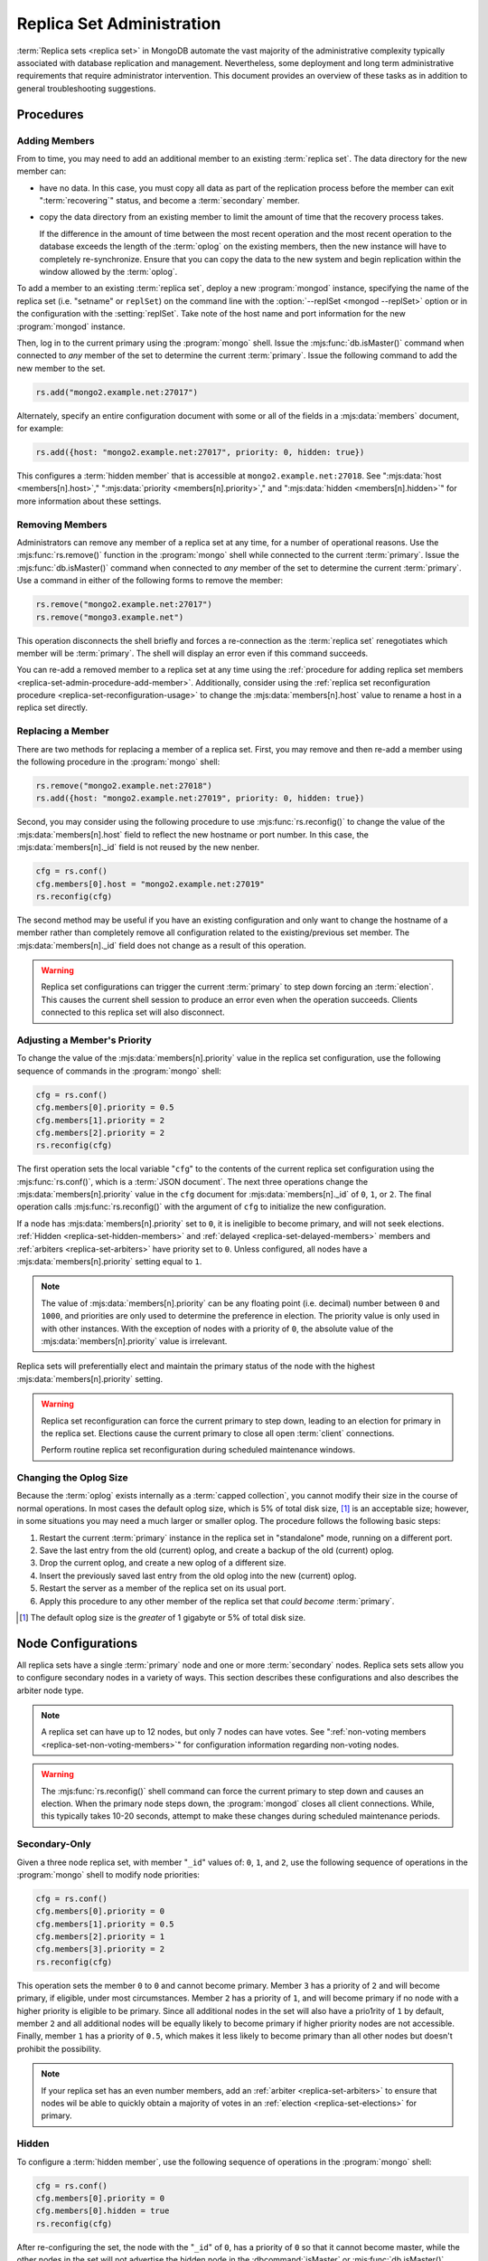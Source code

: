 ==========================
Replica Set Administration
==========================

.. default-domain:: mongodb

:term:`Replica sets <replica set>` in MongoDB automate the vast
majority of the administrative complexity typically associated with
database replication and management. Nevertheless, some deployment and
long term administrative requirements that require administrator
intervention. This document provides an overview of these tasks as in
addition to general troubleshooting suggestions.

.. seealso::

   - :ref:`Replica Set Reconfiguration Process <replica-set-reconfiguration-usage>`
   - :mjs:func:`rs.conf()` and :mjs:func:`rs.reconfig()`
   - :doc:`/reference/replica-configuration`

   The following tutorials provide task-oriented instructions for
   specific administrative tasks related to replica set operation.

   - :doc:`/tutorial/convert-replica-set-to-replicated-shard-cluster`
   - :doc:`/tutorial/deploy-geographically-distributed-replica-set`
   - :doc:`/tutorial/deploy-replica-set`
   - :doc:`/tutorial/expand-replica-set`

Procedures
----------

.. _replica-set-admin-procedure-add-member:

Adding Members
~~~~~~~~~~~~~~

From to time, you may need to add an additional member to an existing
:term:`replica set`. The data directory for the new member can:

- have no data. In this case, you must copy all data as part of the
  replication process before the member can exit ":term:`recovering`"
  status, and become a :term:`secondary` member.

- copy the data directory from an existing member to limit the amount
  of time that the recovery process takes.

  If the difference in the amount of time between the most recent
  operation and the most recent operation to the database exceeds the
  length of the :term:`oplog` on the existing members, then the new
  instance will have to completely re-synchronize. Ensure that you can
  copy the data to the new system and begin replication within the
  window allowed by the :term:`oplog`.

To add a member to an existing :term:`replica set`, deploy a new
:program:`mongod` instance, specifying the name of the replica set
(i.e. "setname" or ``replSet``) on the command line with the
:option:`--replSet <mongod --replSet>` option or in the configuration
with the :setting:`replSet`. Take note of the host name and
port information for the new :program:`mongod` instance.

Then, log in to the current primary using the :program:`mongo`
shell. Issue the :mjs:func:`db.isMaster()` command when connected to
*any* member of the set to determine the current
:term:`primary`. Issue the following command to add the new member to
the set.

.. code-block:: javascript

   rs.add("mongo2.example.net:27017")

Alternately, specify an entire configuration document with some or all
of the fields in a :mjs:data:`members` document, for example:

.. code-block:: javascript

   rs.add({host: "mongo2.example.net:27017", priority: 0, hidden: true})

This configures a :term:`hidden member` that is accessible at
``mongo2.example.net:27018``. See ":mjs:data:`host <members[n].host>`,"
":mjs:data:`priority <members[n].priority>`," and ":mjs:data:`hidden
<members[n].hidden>`" for more information about these settings.

.. seealso:: :doc:`/tutorial/expand-replica-set`

.. _replica-set-admin-procedure-remove-members:

Removing Members
~~~~~~~~~~~~~~~~

Administrators can remove any member of a replica set at any time, for
a number of operational reasons. Use the :mjs:func:`rs.remove()`
function in the :program:`mongo` shell while connected to the current
:term:`primary`. Issue the :mjs:func:`db.isMaster()` command when
connected to *any* member of the set to determine the current
:term:`primary`. Use a command in either of the following forms to
remove the member:

.. code-block:: javascript

   rs.remove("mongo2.example.net:27017")
   rs.remove("mongo3.example.net")

This operation disconnects the shell briefly and forces a
re-connection as the :term:`replica set` renegotiates which member
will be :term:`primary`. The shell will display an error even if this
command succeeds.

You can re-add a removed member to a replica set at any time using the
:ref:`procedure for adding replica set members
<replica-set-admin-procedure-add-member>`. Additionally, consider
using the :ref:`replica set reconfiguration procedure
<replica-set-reconfiguration-usage>` to change the
:mjs:data:`members[n].host` value to rename a host in a replica set
directly.

Replacing a Member
~~~~~~~~~~~~~~~~~~

There are two methods for replacing a member of a replica set. First,
you may remove and then re-add a member using the following procedure
in the :program:`mongo` shell:

.. code-block:: javascript

   rs.remove("mongo2.example.net:27018")
   rs.add({host: "mongo2.example.net:27019", priority: 0, hidden: true})

Second, you may consider using the following procedure to use
:mjs:func:`rs.reconfig()` to change the value of the
:mjs:data:`members[n].host` field to reflect the new hostname or port
number. In this case, the :mjs:data:`members[n]._id` field is not reused
by the new nenber.

.. code-block:: javascript

   cfg = rs.conf()
   cfg.members[0].host = "mongo2.example.net:27019"
   rs.reconfig(cfg)

The second method may be useful if you have an existing configuration
and only want to change the hostname of a member rather than
completely remove all configuration related to the existing/previous
set member. The :mjs:data:`members[n]._id` field does not change as a
result of this operation.

.. warning::

   Replica set configurations can trigger the current :term:`primary`
   to step down forcing an :term:`election`. This causes the current
   shell session to produce an error even when the operation
   succeeds. Clients connected to this replica set will also
   disconnect.

.. _replica-set-node-priority-configuration:

Adjusting a Member's Priority
~~~~~~~~~~~~~~~~~~~~~~~~~~~~~

To change the value of the :mjs:data:`members[n].priority` value in the
replica set configuration, use the following sequence of commands in
the :program:`mongo` shell:

.. code-block:: javascript

   cfg = rs.conf()
   cfg.members[0].priority = 0.5
   cfg.members[1].priority = 2
   cfg.members[2].priority = 2
   rs.reconfig(cfg)

The first operation sets the local variable "``cfg``" to the contents
of the current replica set configuration using the
:mjs:func:`rs.conf()`, which is a :term:`JSON document`. The next three
operations change the :mjs:data:`members[n].priority` value in the ``cfg``
document for :mjs:data:`members[n]._id` of ``0``, ``1``, or ``2``. The
final operation calls :mjs:func:`rs.reconfig()` with the argument of
``cfg`` to initialize the new configuration.

If a node has :mjs:data:`members[n].priority` set to ``0``, it is ineligible to become
primary, and will not seek elections. :ref:`Hidden
<replica-set-hidden-members>` and :ref:`delayed
<replica-set-delayed-members>` members and :ref:`arbiters
<replica-set-arbiters>` have priority set to ``0``. Unless configured,
all nodes have a :mjs:data:`members[n].priority`  setting equal to ``1``.

.. note::

   The value of :mjs:data:`members[n].priority` can be any floating point (i.e. decimal)
   number between ``0`` and ``1000``, and priorities are only used to
   determine the preference in election. The priority value is only
   used in with other instances. With the exception of nodes with a priority of ``0``,
   the absolute value of the :mjs:data:`members[n].priority` value is irrelevant.

Replica sets will preferentially elect and maintain the primary status
of the node with the highest :mjs:data:`members[n].priority` setting.

.. warning::

   Replica set reconfiguration can force the current primary to step
   down, leading to an election for primary in the replica
   set. Elections cause the current primary to close all open
   :term:`client` connections.

   Perform routine replica set reconfiguration during scheduled
   maintenance windows.

.. seealso:: The ":ref:`Replica Reconfiguration Usage
   <replica-set-reconfiguration-usage>`" example revolves around
   changing the priorities of the :mjs:data:`members` of a replica set.

.. _replica-set-procedure-change-oplog-size:

Changing the Oplog Size
~~~~~~~~~~~~~~~~~~~~~~~

Because the :term:`oplog` exists internally as a :term:`capped
collection`, you cannot modify their size in the course of normal
operations. In most cases the default oplog size, which is 5% of total
disk size, [#default-oplog]_ is an acceptable size; however, in some
situations you may need a much larger or smaller oplog. The procedure
follows the following basic steps:

1. Restart the current :term:`primary` instance in the replica set in
   "standalone" mode, running on a different port.

2. Save the last entry from the old (current) oplog, and create a
   backup of the old (current) oplog.

3. Drop the current oplog, and create a new oplog of a different size.

4. Insert the previously saved last entry from the old oplog into the
   new (current) oplog.

5. Restart the server as a member of the replica set on its usual
   port.

6. Apply this procedure to any other member of the replica set that
   *could become* :term:`primary`.

.. seealso:: The ":doc:`/tutorial/change-oplog-size`" tutorial.

.. [#default-oplog] The default oplog size is the *greater* of 1
   gigabyte or 5% of total disk size.

.. _replica-set-node-configurations:

Node Configurations
-------------------

All replica sets have a single :term:`primary` node and one or more
:term:`secondary` nodes. Replica sets sets allow you to configure
secondary nodes in a variety of ways. This section describes these
configurations and also describes the arbiter node type.

.. note::

   A replica set can have up to 12 nodes, but only 7 nodes can have
   votes. See ":ref:`non-voting members <replica-set-non-voting-members>`"
   for configuration information regarding non-voting nodes.

.. warning::

   The :mjs:func:`rs.reconfig()` shell command can force the current
   primary to step down and causes an election. When the primary node
   steps down, the :program:`mongod` closes all client
   connections. While, this typically takes 10-20 seconds, attempt to
   make these changes during scheduled maintenance periods.

.. _replica-set-secondary-only-configuration:

Secondary-Only
~~~~~~~~~~~~~~

Given a three node replica set, with member "``_id``" values of:
``0``, ``1``, and ``2``, use the following sequence of operations in
the :program:`mongo` shell to modify node priorities:

.. code-block:: javascript

   cfg = rs.conf()
   cfg.members[0].priority = 0
   cfg.members[1].priority = 0.5
   cfg.members[2].priority = 1
   cfg.members[3].priority = 2
   rs.reconfig(cfg)

This operation sets the member ``0`` to ``0`` and cannot become
primary. Member ``3`` has a priority of ``2`` and will become primary,
if eligible, under most circumstances. Member ``2`` has a priority of
``1``, and will become primary if no node with a higher priority is
eligible to be primary. Since all additional nodes in the set will
also have a prio1rity of ``1`` by default, member ``2`` and all
additional nodes will be equally likely to become primary if higher
priority nodes are not accessible. Finally, member ``1`` has a
priority of ``0.5``, which makes it less likely to become primary than
all other nodes but doesn't prohibit the possibility.

.. note::

   If your replica set has an even number members, add an
   :ref:`arbiter <replica-set-arbiters>` to ensure that
   nodes wil be able to quickly obtain a majority of votes in an
   :ref:`election <replica-set-elections>` for primary.

.. seealso:: ":mjs:data:`members[n].priority`" and ":ref:`Replica Set
   Reconfiguration <replica-set-reconfiguration-usage>`."

.. _replica-set-hidden-configuration:

Hidden
~~~~~~

To configure a :term:`hidden member`, use the following sequence of
operations in the :program:`mongo` shell:

.. code-block:: javascript

   cfg = rs.conf()
   cfg.members[0].priority = 0
   cfg.members[0].hidden = true
   rs.reconfig(cfg)

After re-configuring the set, the node with the "``_id``" of ``0``,
has a priority of ``0`` so that it cannot become master, while the
other nodes in the set will not advertise the hidden node in the
:dbcommand:`isMaster` or :mjs:func:`db.isMaster()` output.

.. seealso:: ":ref:`Replica Set Read Preference <replica-set-read-preference>`."
   ":mjs:data:`members[n].hidden`," ":mjs:data:`members[n].priority`,"
   and ":ref:`Replica Set Reconfiguration <replica-set-reconfiguration-usage>`."

.. _replica-set-delayed-configuration:

Delayed
~~~~~~~

To configure a node with a one hour delay, use the following sequence
of operations in the :program:`mongo` shell:

.. code-block:: javascript

   cfg = rs.conf()
   cfg.members[0].priority = 0
   cfg.members[0].slaveDelay = 3600
   rs.reconfig(cfg)

After the set reconfigures, the set member with the "``_id``" of
``0``, has a priority of ``0`` so that it cannot become primary and
will delay replication by 3600 seconds, or 1 hour.

.. warning::

   The length of the secondary "``slaveDelay``" must fit within the
   window of the :term:`oplog`. If the oplog is shorter than the
   ``slaveDelay`` window the delayed member will not be able to
   successfully replicate operations.

.. seealso:: ":mjs:data:`members[n].slaveDelay`," ":ref:`Replica Set
   Reconfiguration <replica-set-reconfiguration-usage>`," ":ref:`Oplog
   Sizing <replica-set-oplog-sizing>`," and
   ":ref:`replica-set-procedure-change-oplog-size`."

.. _replica-set-arbiter-configuration:

Arbiters
~~~~~~~~

Use the following command to start an arbiter:

.. code-block:: sh

   mongod --replSet [setname]

Replace "``[setname]``" with the name of the replica set that the
arbiter will join. Then in the :program:`mongo` shell, while connected
to the *current primary* node, issue the following command:

.. code-block:: javascript

   rs.addArb("[hostname]:[port]")

Replace the "``"[hostname]:[port]"``" string with the name of the
hostname and port of the arbiter that you wish to add to the set.

.. seealso:: ":setting:`replSet`," ":program:`mongod --replSet`,
   and ":mjs:func:`rs.addArb()`."

.. _replica-set-non-voting-configuration:

Non-Voting
~~~~~~~~~~

To disable a node's ability to vote in :ref:`elections
<replica-set-elections>` use the following command sequence in the
:program:`mongo` shell.

.. code-block:: javascript

   cfg = rs.conf()
   cfg.members[3].votes = 0
   cfg.members[4].votes = 0
   cfg.members[5].votes = 0
   rs.reconfig(cfg)

This sequence sets gives ``0`` votes to set members with the ``_id``
values of ``3``, ``4``, and ``5``. This setting allows the set to
elect these members as :term:`primary`, but does not allow them to
vote in elections. If you have three non-voting nodes, you can add
three additional voting nodes to your set. Place voting nodes so that
your designated primary node or nodes can reach a majority of votes in
the event of a network partition.

.. note::

   In general use, when possible all nodes should have only 1 vote to
   prevent intermittent ties, deadlock, or the wrong nodes from
   becoming :term:`primary`. Use ":ref:`Replica Set Priorities
   <replica-set-node-priority>`" to control which nodes are more
   likely to become primary.

.. seealso:: ":mjs:data:`members[n].votes`" and ":ref:`Replica Set
   Reconfiguration <replica-set-reconfiguration-usage>`."

Troubleshooting
---------------

This section defines reasonable troubleshooting processes for common
operational challenges. While there is no single causes or guaranteed
response strategies for any of these symptoms, the following sections
provide good places to start a troubleshooting investigation with
:term:`replica sets <replica set>`.

.. seealso:: ":doc:`/administration/monitoring`."

.. _replica-set-replication-lag:

Replication Lag
~~~~~~~~~~~~~~~

Replication lag is a delay between an operation on the :term:`primary`
and the application of that operation from :term:`oplog` to the
:term:`secondary`. Such lag can be a significant issue, and can
seriously affect MongoDB replica set deployments. Excessive
replication lag makes "lagged" members ineligible to become
:term:`primary` quickly and increases the possibility that distributed
read operations will be inconsistent.

Identify replication lag by checking the values of
:mjs:data:`members[n].optimeDate` for each member of the replica set
using the :mjs:func:`rs.status()` function in the :program:`mongo`
shell.

Possible causes of replication lag include:

- **Network Latency.**

  Check the network routes between the members of your set, to ensure
  that there is no packet loss or network routing issue.

  Use tools including :command:`ping` to test latency between set
  members and :command:`traceroute` to expose the routing of packets
  network endpoints.

- **Disk Throughput.**

  If the file system and disk device on the :term:`secondary` is
  unable to flush data to disk as quickly as the :term:`primary`, then
  the secondary will have difficulty keeping state. Disk related
  issues are incredibly prevalent on multi-tenant systems, including
  vitalized instances, and can be transient if the system accesses
  disk devices are over an IP network (as is the case with Amazon's
  EBS system.)

  Use system-level tools to assess disk status including
  :command:`iostat` or :command:`vmstat`.

- **Concurrency.**

  In some cases, long running operations on the primary can block
  replication on :term:`secondaries <secondary>`. You can use
  :term:`write concern` to prevent write operations from returning
  unless replication can keep up with the write load.

  Use the :term:`database profiler` to see if there are slow queries
  or long running operations that correspond to the incidences of lag.

Failover and Recovery
~~~~~~~~~~~~~~~~~~~~~

In most cases, failover occurs with out administrator intervention
seconds after the :term:`primary` steps down or becomes inaccessible
and ineligible to act as primary. If your MongoDB deployment does not
failover according to expectations, consider the following operational
errors:

- No remaining member is able to form a majority. This can happen as a
  result of network portions that render some members
  inaccessible. Architect your deployment to ensure that a majority of
  set members can elect a primary in the same facility as core
  application systems.

- No member is eligible to become :term:`primary`. Members must have a
  :mjs:data:`members[n].priority` setting greater than ``0``, have
  state that is less than ten seconds behind the last operation to the
  :term:`replica set`, and generally be *more* up to date than the
  voting members.

In many senses, :ref:`rollbacks <replica-set-rollbacks>` represent a
graceful recovery from an impossible failover and recovery
situation.

Rollbacks occur when a primary accepts writes that other members of
the set do not successfully replicate before the primary steps
down. When the former primary begins replicating again it performs a
"rollback." Rollbacks remove those operations from the instance that
were never replicated to the set so that the data set is in a
consistent state. The :program:`mongod` program writes rolled back
data to a :term:`BSON`.

You can prevent Rollbacks prevented by ensuring safe writes by using
the appropriate :term:`write concern`.

.. seealso:: ":ref:`Replica Set Elections <replica-set-elections>`"
